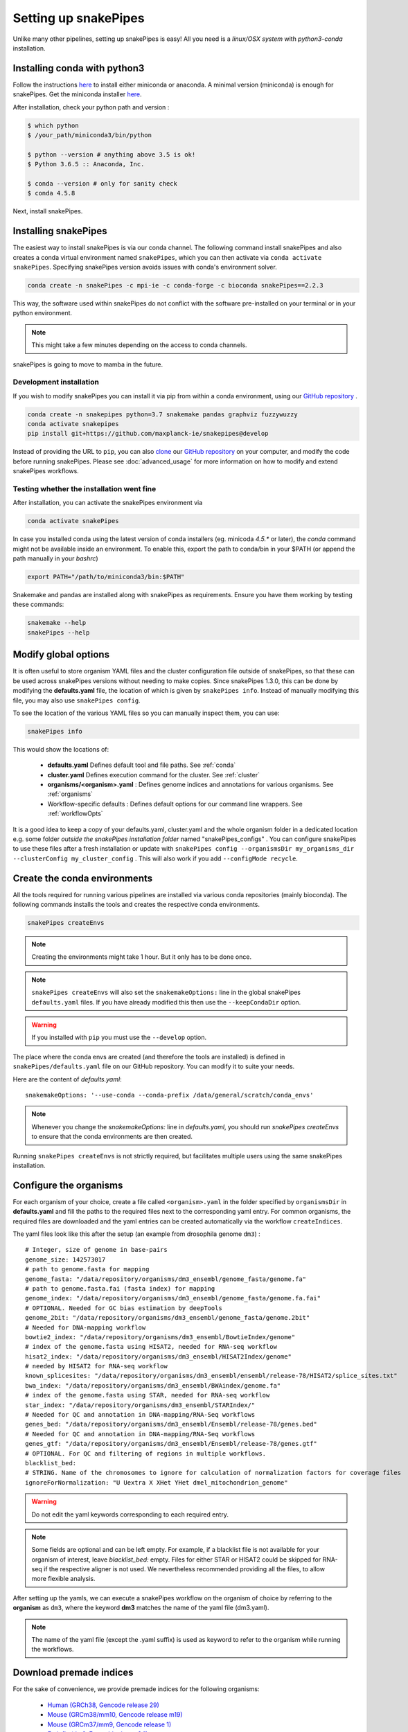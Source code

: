 .. _setting_up:

Setting up snakePipes
=====================

Unlike many other pipelines, setting up snakePipes is easy! All you need is a *linux/OSX system* with *python3-conda* installation.

Installing conda with python3
-----------------------------

Follow the instructions `here <https://docs.conda.io/projects/conda/en/latest/user-guide/install/index.html>`__ to install either
miniconda or anaconda. A minimal version (miniconda) is enough for snakePipes. Get the miniconda installer `here <https://conda.io/miniconda.html>`__.

After installation, check your python path and version :

.. code-block:: bash

    $ which python
    $ /your_path/miniconda3/bin/python

    $ python --version # anything above 3.5 is ok!
    $ Python 3.6.5 :: Anaconda, Inc.

    $ conda --version # only for sanity check
    $ conda 4.5.8

Next, install snakePipes.


Installing snakePipes
---------------------

The easiest way to install snakePipes is via our conda channel. The following command install snakePipes and also creates a conda virtual environment named ``snakePipes``, which you can then activate via ``conda activate snakePipes``. Specifying snakePipes version avoids issues with conda's environment solver.

.. code:: bash

    conda create -n snakePipes -c mpi-ie -c conda-forge -c bioconda snakePipes==2.2.3

This way, the software used within snakePipes do not conflict with the software pre-installed on your terminal or in your python environment.

.. note:: This might take a few minutes depending on the access to conda channels.

snakePipes is going to move to mamba in the future.

Development installation
~~~~~~~~~~~~~~~~~~~~~~~~

If you wish to modify snakePipes you can install it via pip from within a conda environment, using our `GitHub repository <https://github.com/maxplanck-ie/snakepipes>`__ .

.. code:: bash

    conda create -n snakepipes python=3.7 snakemake pandas graphviz fuzzywuzzy
    conda activate snakepipes
    pip install git+https://github.com/maxplanck-ie/snakepipes@develop

Instead of providing the URL to ``pip``, you can also `clone <https://help.github.com/articles/cloning-a-repository/>`__ our `GitHub repository <https://github.com/maxplanck-ie/snakepipes>`__ on your computer, and modify the code before running snakePipes. Please see :doc:`advanced_usage` for more information on how to modify and extend snakePipes workflows.

Testing whether the installation went fine
~~~~~~~~~~~~~~~~~~~~~~~~~~~~~~~~~~~~~~~~~~~

After installation, you can activate the snakePipes environment via

.. code:: bash

    conda activate snakePipes

In case you installed conda using the latest version of conda installers (eg. minicoda `4.5.*` or later), the `conda` command might not be available inside an environment. To enable this, export the path to conda/bin in your $PATH (or append the path manually in your `bashrc`)

.. code:: bash

    export PATH="/path/to/miniconda3/bin:$PATH"

Snakemake and pandas are installed along with snakePipes as requirements. Ensure you have them working by testing these commands:

.. code-block:: bash

    snakemake --help
    snakePipes --help


Modify global options
---------------------

It is often useful to store organism YAML files and the cluster configuration file outside of snakePipes, so that these can be used across snakePipes versions without needing to make copies. Since snakePipes 1.3.0, this can be done by modifying the **defaults.yaml** file, the location of which is given by ``snakePipes info``. Instead of manually modifying this file, you may also use ``snakePipes config``. 

To see the location of the various YAML files so you can manually inspect them, you can use:

.. code:: bash

    snakePipes info

This would show the locations of:

 * **defaults.yaml** Defines default tool and file paths. See :ref:`conda`
 * **cluster.yaml** Defines execution command for the cluster. See :ref:`cluster`
 * **organisms/<organism>.yaml** : Defines genome indices and annotations for various organisms. See :ref:`organisms`
 * Workflow-specific defaults : Defines default options for our command line wrappers. See :ref:`workflowOpts`

It is a good idea to keep a copy of your defaults.yaml, cluster.yaml and the whole organism folder in a dedicated location e.g. some folder *outside the snakePipes installation folder* named "snakePipes_configs" .
You can configure snakePipes to use these files after a fresh installation or update with ``snakePipes config --organismsDir my_organisms_dir --clusterConfig my_cluster_config`` . This will also work if you add ``--configMode recycle``.  


.. _conda:

Create the conda environments
-----------------------------

All the tools required for running various pipelines are installed via various conda repositories
(mainly bioconda). The following commands installs the tools and creates the respective conda environments.

.. code:: bash

    snakePipes createEnvs

.. note:: Creating the environments might take 1 hour. But it only has to be done once.

.. note::

    ``snakePipes createEnvs`` will also set the ``snakemakeOptions:`` line in the global snakePipes
    ``defaults.yaml`` files. If you have already modified this then use the ``--keepCondaDir`` option.

.. warning::
   If you installed with ``pip`` you must use the ``--develop`` option.

The place where the conda envs are created (and therefore the tools are installed) is defined in ``snakePipes/defaults.yaml``
file on our GitHub repository. You can modify it to suite your needs.

Here are the content of *defaults.yaml*::

    snakemakeOptions: '--use-conda --conda-prefix /data/general/scratch/conda_envs'

.. note::

    Whenever you change the `snakemakeOptions:` line in `defaults.yaml`, you should run
    `snakePipes createEnvs` to ensure that the conda environments are then created.

Running ``snakePipes createEnvs`` is not strictly required, but facilitates multiple users using the same snakePipes installation.


.. _organisms:

Configure the organisms
-----------------------

For each organism of your choice, create a file called ``<organism>.yaml`` in the folder specified by ``organismsDir`` in **defaults.yaml** and
fill the paths to the required files next to the corresponding yaml entry. For common organisms, the required files are downloaded and the yaml entries can be created automatically via the workflow ``createIndices``.

The yaml files look like this after the setup (an example from drosophila genome ``dm3``) :

.. parsed-literal::

    # Integer, size of genome in base-pairs
    genome_size: 142573017
    # path to genome.fasta for mapping
    genome_fasta: "/data/repository/organisms/dm3_ensembl/genome_fasta/genome.fa"
    # path to genome.fasta.fai (fasta index) for mapping
    genome_index: "/data/repository/organisms/dm3_ensembl/genome_fasta/genome.fa.fai"
    # OPTIONAL. Needed for GC bias estimation by deepTools
    genome_2bit: "/data/repository/organisms/dm3_ensembl/genome_fasta/genome.2bit"
    # Needed for DNA-mapping workflow
    bowtie2_index: "/data/repository/organisms/dm3_ensembl/BowtieIndex/genome"
    # index of the genome.fasta using HISAT2, needed for RNA-seq workflow
    hisat2_index: "/data/repository/organisms/dm3_ensembl/HISAT2Index/genome"
    # needed by HISAT2 for RNA-seq workflow
    known_splicesites: "/data/repository/organisms/dm3_ensembl/ensembl/release-78/HISAT2/splice_sites.txt"
    bwa_index: "/data/repository/organisms/dm3_ensembl/BWAindex/genome.fa"
    # index of the genome.fasta using STAR, needed for RNA-seq workflow
    star_index: "/data/repository/organisms/dm3_ensembl/STARIndex/"
    # Needed for QC and annotation in DNA-mapping/RNA-Seq workflows
    genes_bed: "/data/repository/organisms/dm3_ensembl/Ensembl/release-78/genes.bed"
    # Needed for QC and annotation in DNA-mapping/RNA-Seq workflows
    genes_gtf: "/data/repository/organisms/dm3_ensembl/Ensembl/release-78/genes.gtf"
    # OPTIONAL. For QC and filtering of regions in multiple workflows.
    blacklist_bed:
    # STRING. Name of the chromosomes to ignore for calculation of normalization factors for coverage files
    ignoreForNormalization: "U Uextra X XHet YHet dmel_mitochondrion_genome"

.. warning:: Do not edit the yaml keywords corresponding to each required entry.

.. note:: Some fields are optional and can be left empty. For example, if a blacklist file
          is not available for your organism of interest, leave `blacklist_bed:` empty.
          Files for either STAR or HISAT2 could be skipped for RNA-seq if the respective
          aligner is not used. We nevertheless recommended providing all the files, to allow
          more flexible analysis.

After setting up the yamls, we can execute a snakePipes workflow on the organism of choice by referring to the **organism** as ``dm3``, where the keyword **dm3** matches the name of the yaml file (dm3.yaml).

.. note:: The name of the yaml file (except the .yaml suffix) is used as keyword to refer to the organism while running the workflows.

Download premade indices
------------------------

For the sake of convenience, we provide premade indices for the following organisms:

 - `Human (GRCh38, Gencode release 29) <https://zenodo.org/record/2650763>`__
 - `Mouse (GRCm38/mm10, Gencode release m19) <https://zenodo.org/record/4020455>`__
 - `Mouse (GRCm37/mm9, Gencode release 1) <https://zenodo.org/record/2650849>`__
 - `Fruit fly (dm6, Ensembl release 94) <https://zenodo.org/record/2650762>`__

To use these, simply download and extract them. You will then need to modify the provided YAML file to indicate exactly where the indices are located (i.e., replace ``/data/processing/ryan`` with whatever is appropriate).

.. _cluster:

Configure your cluster
----------------------

The ``cluster.yaml`` file contains both the default memory requirements as well as two options passed to snakemake that control how jobs are submitted to the cluster and files are retrieved::

    snakemake_latency_wait: 300
    snakemake_cluster_cmd: module load slurm; SlurmEasy --mem-per-cpu {cluster.memory} --threads {threads} --log {snakePipes_cluster_logDir} --name {rule}.snakemake 
    snakePipes_cluster_logDir: cluster_logs
    __default__:
        memory: 8G
    snp_split:
        memory: 10G

The location of this file must be specified by the ``clusterConfig`` value in **defaults.yaml**.

You can change the default per-core memory allocation if needed here. Importantly, the ``snakemake_cluster_cmd`` 
option must be changed to match your needs (see table below). Whatever command you specify must include 
a ``{cluster.memory}`` option and a ``{threads}`` option. You can specify other required options here as well. 
The ``snakemake_latency_wait`` value defines how long snakemake should wait for files to appear 
before throwing an error. The default of 300 seconds is typically reasonable when a file system such as 
`NFS <https://en.wikipedia.org/wiki/Network_File_System>`__ is in use. Please also note that there are additional memory 
settings for each workflow in ``snakePipes/workflows/[workflow]/cluster.yaml`` that you might need to adjust. 

``snakePipes_cluster_logDir:`` can be used like a wildcard in `snakemake_cluster_cmd` to specify the directory 
for the stdout and stderr files from a job that is running on the cluster. This is given separate to make sure 
the directory exists before execution. A relative path is treated relative to the ouput directory of the workflow. 
If you want, you can also give an absolute log directory starting with /.

==================== ======================================================================================
 Scheduler/Queuing        snakemake_cluster_cmd example                                                                                                    
==================== ======================================================================================
 **slurm**            .. code:: bash                                                                                       
                                          
                        snakemake_cluster_cmd: module load slurm; sbatch --ntasks-per-node=1 
                           -c {threads} -J {rule}.snakemake --mem-per-cpu={cluster.memory} 
                           -p MYQUEUE -o {snakePipes_cluster_logDir}/{rule}.%j.out 
                           -e {snakePipes_cluster_logDir}/{rule}.%j.err
                        snakePipes_cluster_logDir: cluster_logs
                        
 **PBS/Torque**       .. code:: bash                                                                                       
                                          
                        snakemake_cluster_cmd: qsub -N {rule}.snakemake
                           -q MYQUEUE -l pmem={cluster.memory} 
                           -l walltime=20:00:00 -l nodes=1:ppn={cluster.threads} 
                           -o {snakePipes_cluster_logDir}/{rule}.\$PBS_JOBID.out 
                           -e {snakePipes_cluster_logDir}/{rule}.\$PBS_JOBID.err
                        snakePipes_cluster_logDir: cluster_logs        
                        
 **SGE**              *Please send us a working example!*                
==================== ======================================================================================



.. _workflowOpts:

Configure default options for workflows
---------------------------------------

The default options for all command-line arguments as well as for the cluster (memory) are stored in the workflow-specific folders. If you have cloned the repository locally, these files are located under ``snakePipes/workflows/<workflow_name>`` folder. You can modify the values in these yamls to suite your needs. Most of the default values could also be replaced from the command line wrappers while executing a workflow.

Below are some of the workflow defaults from the DNA-mapping pipeline. Empty sections means no default is set:

.. parsed-literal::
    ## key for the genome name (eg. dm3)
    genome:
    ## FASTQ file extension (default: ".fastq.gz")
    ext: '.fastq.gz'
    ## paired-end read name extension (default: ['_R1', "_R2"])
    reads: [_R1, _R2]
    ## mapping mode
    mode: mapping
    aligner: Bowtie2
    ## Number of reads to downsample from each FASTQ file
    downsample:
    ## Options for trimming
    trim: False
    trimmer: cutadapt
    trimmerOptions:
    ## Bin size of output files in bigWig format
    bwBinSize: 25
    ## Run FASTQC read quality control
    fastqc: false
    ## Run computeGCBias quality control
    GCBias: false
    ## Retain only de-duplicated reads/read pairs
    dedup: false
    ## Retain only reads with at least the given mapping quality
    mapq: 0

Test data
---------

Test data for the various workflows is available at the following locations:

 - `DNA mapping <https://zenodo.org/record/3707259>`__
 - `ChIP-seq <https://zenodo.org/record/2624281>`__
 - `ATAC-seq <https://zenodo.org/record/3707666>`__
 - `mRNA-seq <https://zenodo.org/record/3707602>`__
 - `noncoding-RNA-seq <https://zenodo.org/deposit/3707749>`__
 - `HiC <https://zenodo.org/record/3707714>`__
 - `WGBS <https://zenodo.org/record/3707727>`__
 - `scRNA-seq <https://zenodo.org/record/3707747>`__
